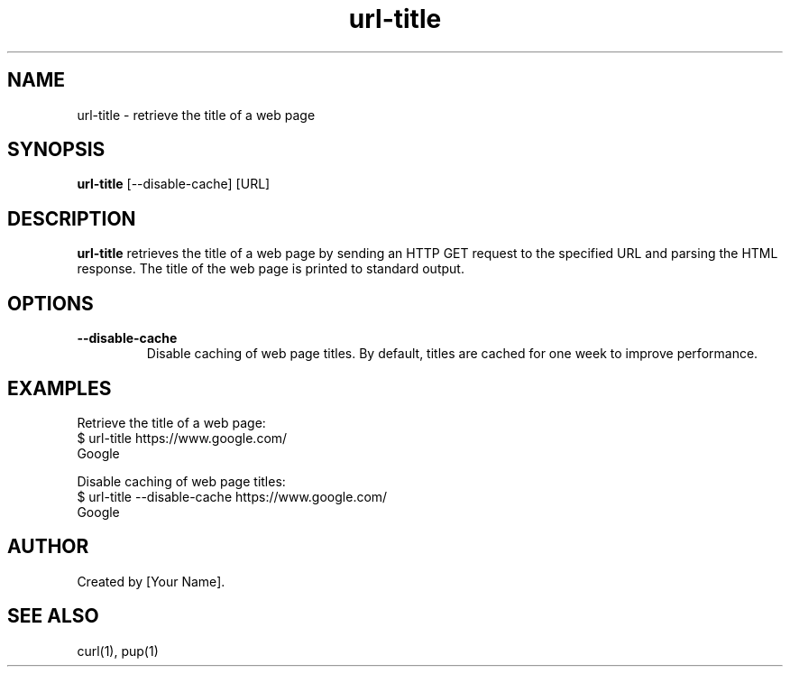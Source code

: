 .TH url-title 1 "March 2023" "url-title man page"

.SH NAME
url-title \- retrieve the title of a web page

.SH SYNOPSIS
.B url-title
[\-\-disable-cache]
[URL]

.SH DESCRIPTION
.B url-title
retrieves the title of a web page by sending an HTTP GET request to the specified URL and parsing the HTML response. The title of the web page is printed to standard output.

.SH OPTIONS
.TP
\fB\-\-disable-cache\fP
Disable caching of web page titles. By default, titles are cached for one week to improve performance.

.SH EXAMPLES
Retrieve the title of a web page:
.nf
$ url-title https://www.google.com/
Google
.fi

Disable caching of web page titles:
.nf
$ url-title --disable-cache https://www.google.com/
Google
.fi

.SH AUTHOR
Created by [Your Name].

.SH SEE ALSO
curl(1), pup(1)
